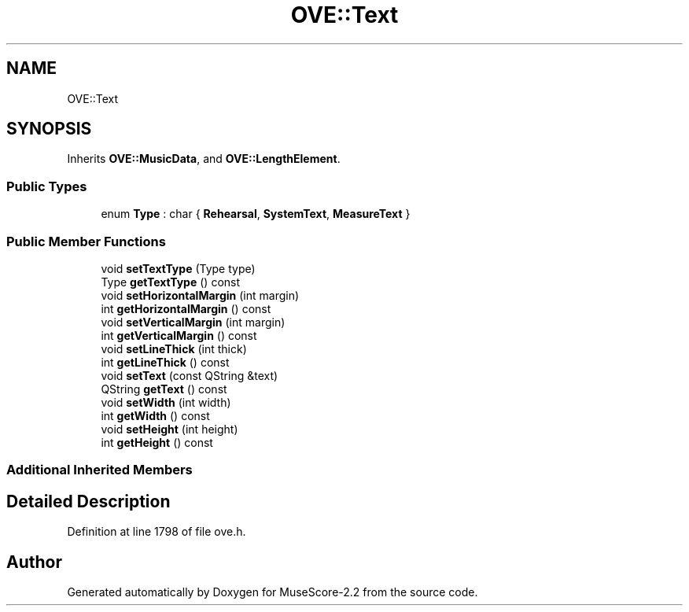 .TH "OVE::Text" 3 "Mon Jun 5 2017" "MuseScore-2.2" \" -*- nroff -*-
.ad l
.nh
.SH NAME
OVE::Text
.SH SYNOPSIS
.br
.PP
.PP
Inherits \fBOVE::MusicData\fP, and \fBOVE::LengthElement\fP\&.
.SS "Public Types"

.in +1c
.ti -1c
.RI "enum \fBType\fP : char { \fBRehearsal\fP, \fBSystemText\fP, \fBMeasureText\fP }"
.br
.in -1c
.SS "Public Member Functions"

.in +1c
.ti -1c
.RI "void \fBsetTextType\fP (Type type)"
.br
.ti -1c
.RI "Type \fBgetTextType\fP () const"
.br
.ti -1c
.RI "void \fBsetHorizontalMargin\fP (int margin)"
.br
.ti -1c
.RI "int \fBgetHorizontalMargin\fP () const"
.br
.ti -1c
.RI "void \fBsetVerticalMargin\fP (int margin)"
.br
.ti -1c
.RI "int \fBgetVerticalMargin\fP () const"
.br
.ti -1c
.RI "void \fBsetLineThick\fP (int thick)"
.br
.ti -1c
.RI "int \fBgetLineThick\fP () const"
.br
.ti -1c
.RI "void \fBsetText\fP (const QString &text)"
.br
.ti -1c
.RI "QString \fBgetText\fP () const"
.br
.ti -1c
.RI "void \fBsetWidth\fP (int width)"
.br
.ti -1c
.RI "int \fBgetWidth\fP () const"
.br
.ti -1c
.RI "void \fBsetHeight\fP (int height)"
.br
.ti -1c
.RI "int \fBgetHeight\fP () const"
.br
.in -1c
.SS "Additional Inherited Members"
.SH "Detailed Description"
.PP 
Definition at line 1798 of file ove\&.h\&.

.SH "Author"
.PP 
Generated automatically by Doxygen for MuseScore-2\&.2 from the source code\&.
